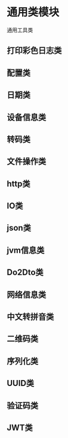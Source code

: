 * 通用类模块
  通用工具类

** 打印彩色日志类
** 配置类
** 日期类
** 设备信息类
** 转码类
** 文件操作类
** http类
** IO类
** json类
** jvm信息类
** Do2Dto类
** 网络信息类
** 中文转拼音类
** 二维码类
** 序列化类
** UUID类
** 验证码类
** JWT类
